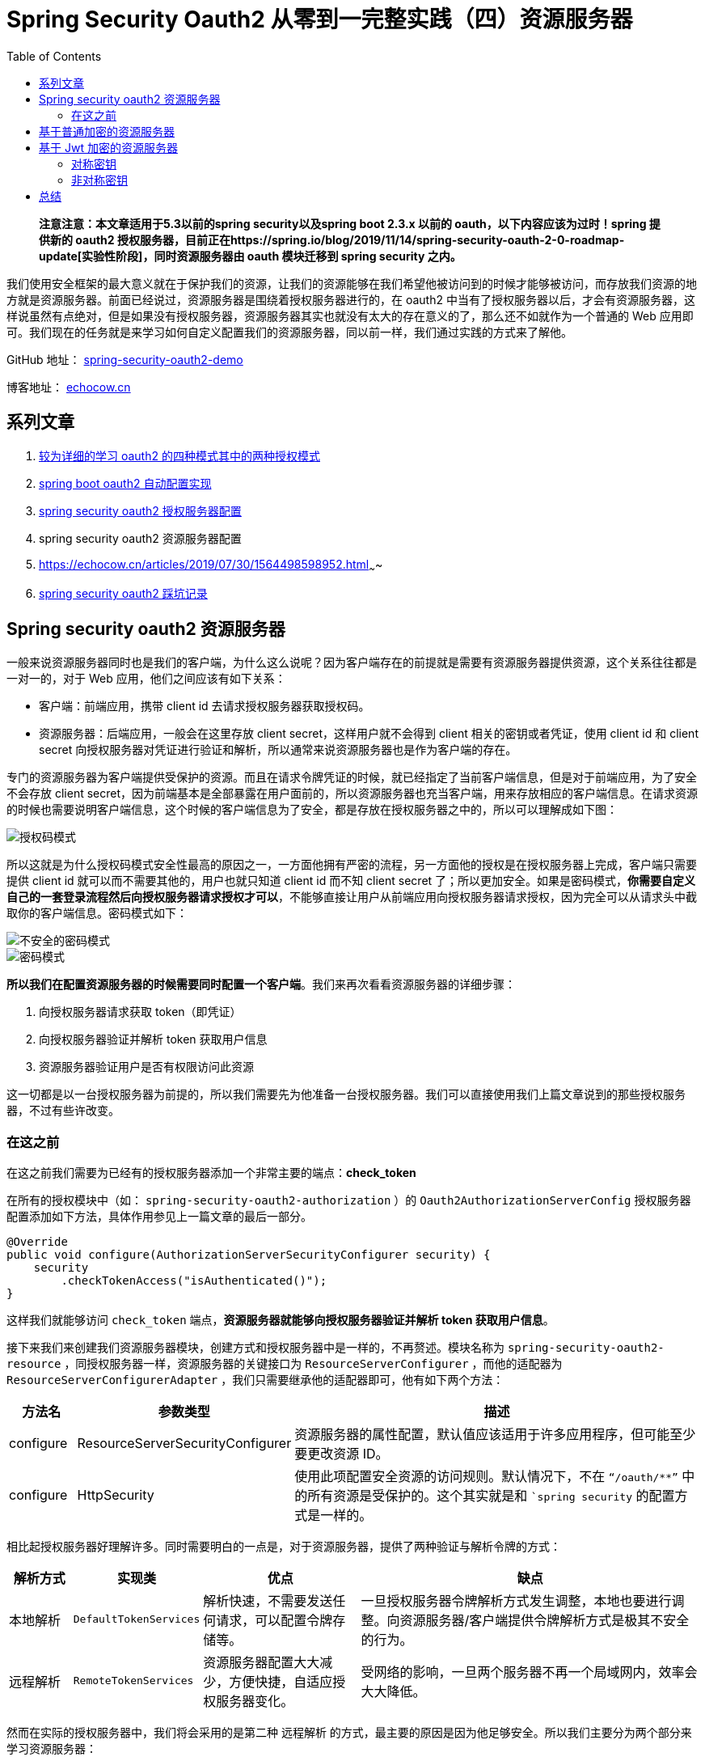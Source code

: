 = Spring Security Oauth2 从零到一完整实践（四）资源服务器
:page-description: Spring Security Oauth2 从零到一完整实践（四）资源服务器
:page-category: spring
:page-image: https://img.hacpai.com/bing/20180622.jpg?imageView2/1/w/960/h/540/interlace/1/q/100
:page-href: /articles/2019/07/20/1563611848587.html
:page-created: 1577676880995
:page-modified: 1587795981289
:toc:

____
*注意注意：本文章适用于5.3以前的spring security以及spring boot 2.3.x
以前的 oauth，以下内容应该为过时！spring 提供新的 oauth2
授权服务器，目前正在https://spring.io/blog/2019/11/14/spring-security-oauth-2-0-roadmap-update[实验性阶段]，同时资源服务器由
oauth 模块迁移到 spring security 之内。*
____

我们使用安全框架的最大意义就在于保护我们的资源，让我们的资源能够在我们希望他被访问到的时候才能够被访问，而存放我们资源的地方就是资源服务器。前面已经说过，资源服务器是围绕着授权服务器进行的，在
oauth2
中当有了授权服务器以后，才会有资源服务器，这样说虽然有点绝对，但是如果没有授权服务器，资源服务器其实也就没有太大的存在意义的了，那么还不如就作为一个普通的
Web
应用即可。我们现在的任务就是来学习如何自定义配置我们的资源服务器，同以前一样，我们通过实践的方式来了解他。

====
GitHub 地址： https://github.com/lizhongyue248/spring-security-oauth2-demo[spring-security-oauth2-demo]

博客地址： https://echocow.cn[echocow.cn]
====

== 系列文章

[arabic]
. https://echocow.cn/articles/2019/07/14/1563082088646.html[较为详细的学习
oauth2 的四种模式其中的两种授权模式]
. https://echocow.cn/articles/2019/07/14/1563082247386.html[spring boot
oauth2 自动配置实现]
. https://echocow.cn/articles/2019/07/14/1563096109754.html[spring
security oauth2 授权服务器配置]
. spring security oauth2 资源服务器配置
. https://echocow.cn/articles/2019/07/30/1564498598952.html[spring
security oauth2 自定义授权模式（手机、邮箱等）]~~~~
. https://echocow.cn/articles/2020/01/20/1579503807596.html[spring
security oauth2 踩坑记录]

== Spring security oauth2 资源服务器

一般来说资源服务器同时也是我们的客户端，为什么这么说呢？因为客户端存在的前提就是需要有资源服务器提供资源，这个关系往往都是一对一的，对于
Web 应用，他们之间应该有如下关系：

* 客户端：前端应用，携带 client id 去请求授权服务器获取授权码。
* 资源服务器：后端应用，一般会在这里存放 client
secret，这样用户就不会得到 client 相关的密钥或者凭证，使用 client id 和
client secret
向授权服务器对凭证进行验证和解析，所以通常来说资源服务器也是作为客户端的存在。

专门的资源服务器为客户端提供受保护的资源。而且在请求令牌凭证的时候，就已经指定了当前客户端信息，但是对于前端应用，为了安全不会存放
client
secret，因为前端基本是全部暴露在用户面前的，所以资源服务器也充当客户端，用来存放相应的客户端信息。在请求资源的时候也需要说明客户端信息，这个时候的客户端信息为了安全，都是存放在授权服务器之中的，所以可以理解成如下图：

image::https://resources.echocow.cn/file/2019/07/14/%E6%B7%B1%E5%BA%A6%E6%88%AA%E5%9B%BE_%E9%80%89%E6%8B%A9%E5%8C%BA%E5%9F%9F_20190718170329.png[授权码模式]

所以这就是为什么授权码模式安全性最高的原因之一，一方面他拥有严密的流程，另一方面他的授权是在授权服务器上完成，客户端只需要提供
client id 就可以而不需要其他的，用户也就只知道 client id 而不知 client
secret
了；所以更加安全。如果是密码模式，*你需要自定义自己的一套登录流程然后向授权服务器请求授权才可以*，不能够直接让用户从前端应用向授权服务器请求授权，因为完全可以从请求头中截取你的客户端信息。密码模式如下：

image::https://resources.echocow.cn/file/2019/07/18/%E6%B7%B1%E5%BA%A6%E6%88%AA%E5%9B%BE_%E9%80%89%E6%8B%A9%E5%8C%BA%E5%9F%9F_20190718174912.png[不安全的密码模式]

image::https://resources.echocow.cn/%E6%B7%B1%E5%BA%A6%E6%88%AA%E5%9B%BE_%E9%80%89%E6%8B%A9%E5%8C%BA%E5%9F%9F_20190718175533.png[密码模式]

*所以我们在配置资源服务器的时候需要同时配置一个客户端*。我们来再次看看资源服务器的详细步骤：

[arabic]
. 向授权服务器请求获取 token（即凭证）
. 向授权服务器验证并解析 token 获取用户信息
. 资源服务器验证用户是否有权限访问此资源

这一切都是以一台授权服务器为前提的，所以我们需要先为他准备一台授权服务器。我们可以直接使用我们上篇文章说到的那些授权服务器，不过有些许改变。

=== 在这之前

在这之前我们需要为已经有的授权服务器添加一个非常主要的端点：*check_token*

在所有的授权模块中（如： `spring-security-oauth2-authorization` ）的
`Oauth2AuthorizationServerConfig`
授权服务器配置添加如下方法，具体作用参见上一篇文章的最后一部分。

[source,java]
----
@Override
public void configure(AuthorizationServerSecurityConfigurer security) {
    security
        .checkTokenAccess("isAuthenticated()");
}
----

这样我们就能够访问 `check_token`
端点，*资源服务器就能够向授权服务器验证并解析 token 获取用户信息*。

接下来我们来创建我们资源服务器模块，创建方式和授权服务器中是一样的，不再赘述。模块名称为
`spring-security-oauth2-resource`
，同授权服务器一样，资源服务器的关键接口为 `ResourceServerConfigurer`
，而他的适配器为 `ResourceServerConfigurerAdapter`
，我们只需要继承他的适配器即可，他有如下两个方法：

[width="100%",cols="10%,15%,75%",options="header",]
|===
|方法名 |参数类型 |描述
|configure |ResourceServerSecurityConfigurer
|资源服务器的属性配置，默认值应该适用于许多应用程序，但可能至少要更改资源
ID。

|configure |HttpSecurity
|使用此项配置安全资源的访问规则。默认情况下，不在 `“/oauth/**”`
中的所有资源是受保护的。这个其实就是和 ``spring security`
的配置方式是一样的。
|===

相比起授权服务器好理解许多。同时需要明白的一点是，对于资源服务器，提供了两种验证与解析令牌的方式：

[width="100%",cols="10%,10%,25%,55%",options="header",]
|===
|解析方式 |实现类 |优点 |缺点
|本地解析 |`DefaultTokenServices`
|解析快速，不需要发送任何请求，可以配置令牌存储等。
|一旦授权服务器令牌解析方式发生调整，本地也要进行调整。向资源服务器/客户端提供令牌解析方式是极其不安全的行为。

|远程解析 |`RemoteTokenServices`
|资源服务器配置大大减少，方便快捷，自适应授权服务器变化。
|受网络的影响，一旦两个服务器不再一个局域网内，效率会大大降低。
|===

然而在实际的授权服务器中，我们将会采用的是第二种 远程解析
的方式，最主要的原因是因为他足够安全。所以我们主要分为两个部分来学习资源服务器：

[arabic]
. 基于普通加密的资源服务器
. 基于 jwt 加密的资源服务器

== 基于普通加密的资源服务器

____
对应的授权服务器模块为：spring-security-oauth2-authorization

对应的资源服务器模块为：spring-security-oauth2-resource
____

授权服务器需添加 check_token 端点支持。

资源服务器依赖如下：

[source,xml]
----
<dependencies>
        <dependency>
            <groupId>org.springframework.boot</groupId>
            <artifactId>spring-boot-starter-security</artifactId>
        </dependency>
        <dependency>
            <groupId>org.springframework.security.oauth.boot</groupId>
            <artifactId>spring-security-oauth2-autoconfigure</artifactId>
            <version>${spring.boot.version}</version>
        </dependency>
    </dependencies>
----

我们先创建一个启动类如下：

[source,java]
----
@SpringBootApplication
public class ResourceApplication {
    public static void main(String[] args) {
        SpringApplication.run(ResourceApplication.class, args);
    }
}
----

而作为资源服务器，我们肯定是需要准备一个受保护的资源的，所以我们创建一个
`controller` 如下：

[source,java]
----
@RestController
@RequestMapping("/auth")
public class OauthController {

    /**
     * 获取当前登录的用户信息
     *
     * @param principal 用户信息
     * @return http 响应
     */
    @GetMapping("/me")
    public HttpEntity<?> oauthMe(Principal principal) {
        return ResponseEntity.ok(principal);
    }

}
----

同授权服务器一样，资源服务器的关键接口为 `ResourceServerConfigurer`
，而他的适配器为 `ResourceServerConfigurerAdapter`
，我们只需要继承他的适配器即可，如下：

[source,java]
----
@Configuration
@EnableResourceServer
public class Oauth2ResourceServerConfig extends ResourceServerConfigurerAdapter {

    @Override
    public void configure(ResourceServerSecurityConfigurer resources) throws Exception {
        // 设置资源服务器的 id
        resources.resourceId("oauth2");
    }

}
----

最后来添加我们的配置文件 `application.yml` ，分别指定了如下参数：

* 资源服务器的启动端口在 `9000`
* 资源服务器检查和解析用户信息的路径在
`http://localhost:8000/oauth/check_token`
* 客户端获取令牌的位置 `http://localhost:8000/oauth/token`
* 客户端信息

如下：

[source,yml]
----
server:
  port: 9000

security:
  oauth2:
    resource:
      token-info-uri: http://localhost:8000/oauth/check_token
    client:
      access-token-uri: http://localhost:8000/oauth/token
      client-id: oauth2
      client-secret: oauth2 # 这里必须是加密前的密钥
      grant-type: authorization_code,password,refresh_token
      scope: all
----

____
*Q：在授权服务器中，我们继承了`AuthorizationServerConfigurerAdapter`
并注入之后，在配置文件中的配置就不会自动生效了，在授权服务器之中同理，那么我们为什么还要配置
`token-info-uri` 呢？*

A：主要原因是因为 `token-info-uri`
不仅是在资源服务器中使用的。我们资源服务器在向授权服务器发送请求的时候需要一个
`RestTemplate` (具体作用请自行百度)，而 `spring oauth2` 将创建的这个
`RestTemplate` 存放在了
`org.springframework.security.oauth2.provider.token.RemoteTokenServices`
内，在这里又使用了 `token-info-uri` ，具体源码见
`org.springframework.boot.autoconfigure.security.oauth2.resource.ResourceServerTokenServicesConfiguration`
如下：

可以看到他创建的时候又使用了我们的 `token-info-uri`
，所以这里我们配置出来的是为了配置这个自动的远程服务，我们用来发送的请求都是它来完成的。
____

____
*Q：上一步的源码中看到了给他设置了 客户端 id 和
客户端密钥，但是在资源服务器的配置中我们并没有配置，而是配置的是 client
客户端的配置，他怎么设置进去的呢？*

A：我们还是从源码说起，直接上图：

可以看到是有这两个属性的，但是使用 `@JsonIgnore` 进行忽视了，同时没有
`set`
方法，所以我们无法设置，那么它是来自于哪里呢？那就只有构造函数了，在哪儿设置的呢？源码如下：

可以看到注入了 `client` 的配置文件然后直接把 `id` 和 `secret`
使用构造方法放进去了，所以我们配置 `client` 就可以了 ～！
____

所以我们现在的目录结构应该如下：

image::https://resources.echocow.cn/file/2019/07/18/%E6%B7%B1%E5%BA%A6%E6%88%AA%E5%9B%BE_plasmashell_20190720135426.png[files]

我们启动测试一下，启动两个项目，

我们直接访问一下受保护的资源看看：

image::https://resources.echocow.cn/file/2019/07/18/%E6%B7%B1%E5%BA%A6%E6%88%AA%E5%9B%BE_plasmashell_20190720140745.png[get]

401 未授权，我们需要提供相应的授权凭证。

我们现在要获取凭证，也就是
token，第一步要先去获取授权码，获取授权码的过程是在授权服务器中完成的，访问如下路径：localhost:8000/oauth/authorize?response_type=code&client_id=oauth2&redirect_uri=http://example.com&scope=all

然后登录授权流程就不截图啦，和授权服务器是一样的，这个过程你应该要注意的是
url ，他一直在的是 `8000` 端口的服务器上，最后取到授权码：

image::https://resources.echocow.cn/file/2019/07/18/%E6%B7%B1%E5%BA%A6%E6%88%AA%E5%9B%BE_plasmashell_20190720140224.png[code]

携带授权码去获取 token

____
*注意：在实际应用中，回调地址应该自动接收获取到授权码然后发送给资源服务器，资源服务器请求授权服务器获取
token，这个过程应该要在资源服务器完成，对用户不可见*。
____

image::https://resources.echocow.cn/file/2019/07/18/%E6%B7%B1%E5%BA%A6%E6%88%AA%E5%9B%BE_plasmashell_20190720140237.png[token]

然后携带 token 去请求我们的资源服务器资源

image::https://resources.echocow.cn/file/2019/07/18/%E6%B7%B1%E5%BA%A6%E6%88%AA%E5%9B%BE_plasmashell_20190720140334.png[token]

这样我们就请求到了具体的数据啦，这就是使用了远程的方式，变得非常简单！不需要配置任何
token 相关的东西 ～

== 基于 Jwt 加密的资源服务器

____
对应的授权服务器模块为：spring-security-oauth2-authorization-jwt

对应的资源服务器模块为：spring-security-oauth2-resource-jwt
____

*同样，在授权服务器中我们要添加 check_token 端点的访问权限。*

我们先来初始化我们的项目，其实就是把上一个的复制过来即可 =-=
不过对于资源的 id 改成了从配置文件读取，配置文件如下：

[source,yml]
----
server:
  port: 9000

security:
  oauth2:
    resource:
      token-info-uri: http://localhost:8000/oauth/check_token
      id: oauth2
    client:
      access-token-uri: http://localhost:8000/oauth/token
      client-id: oauth2
      client-secret: oauth2
      grant-type: authorization_code,password,refresh_token
      scope: all
----

最终项目结构如下：

image::https://resources.echocow.cn/file/2019/07/18/%E6%B7%B1%E5%BA%A6%E6%88%AA%E5%9B%BE_plasmashell_20190720150340.png[config]

而同样，对于 jwt
有两种，分别是对称密钥加密以及非对称密钥加密，我们也要一个一个来。

=== 对称密钥

我们首先改一下授权服务器使用对称密钥加密，
`Oauth2AuthorizationServerConfig` 如下：

[source,java]
----
/**
 * 令牌转换器，非/对称密钥加密
 *
 * @return JwtAccessTokenConverter
 */
@Bean
public JwtAccessTokenConverter jwtAccessTokenConverter() {
    JwtAccessTokenConverter converter = new JwtAccessTokenConverter();
    //  对称密钥加密
    converter.setSigningKey("oauth2");
    //  非对称密钥加密
    //  KeyStoreKeyFactory keyStoreKeyFactory = new KeyStoreKeyFactory(
    //          new ClassPathResource("oauth2.jks"), "123456".toCharArray());
    //  converter.setKeyPair(keyStoreKeyFactory.getKeyPair("oauth2"));
    return converter;
}
----

对于 jwt 有两种配置方式

[arabic]
. 自动配置
. 手动配置

自动配置很简单，配置文件添加：

[source,yml]
----
security:
  oauth2:
    resource:
      jwt:
        key-value: oauth2
----

就可以了。

对于手动配置，也很简单，添加如下 bean 然后配置进去即可

配置一个本地的令牌转化器，如下：

[source,java]
----
@Bean
public JwtAccessTokenConverter jwtAccessTokenConverter() {
    JwtAccessTokenConverter converter = new JwtAccessTokenConverter();
    converter.setSigningKey("oauth2");
    return converter;
}
----

然后将它配置进去

[source,java]
----
/**
 * 远程服务
 */
private @NonNull RemoteTokenServices remoteTokenServices;

/**
 * 配置文件
 */
private @NonNull ResourceServerProperties resourceServerProperties;

@Override
public void configure(ResourceServerSecurityConfigurer resources) throws Exception {
    remoteTokenServices.setAccessTokenConverter(jwtAccessTokenConverter());
    // 设置资源服务器的 id,从配置文件中读取
    resources.resourceId(resourceServerProperties.getResourceId())
        .tokenServices(remoteTokenServices);
}
----

截图如下：

image::https://resources.echocow.cn/file/2019/07/18/%E6%B7%B1%E5%BA%A6%E6%88%AA%E5%9B%BE_plasmashell_20190720152104.png[next]

然后我们测试一下，使用密码模式请求 token：

image::https://resources.echocow.cn/file/2019/07/18/%E6%B7%B1%E5%BA%A6%E6%88%AA%E5%9B%BE_plasmashell_20190720152151.png[get]

image::https://resources.echocow.cn/file/2019/07/18/%E6%B7%B1%E5%BA%A6%E6%88%AA%E5%9B%BE_plasmashell_20190720152156.png[get]

这样就成功了。

=== 非对称密钥

我们首先改一下授权服务器使用非对称密钥加密，
`Oauth2AuthorizationServerConfig` 如下：

[source,java]
----
/**
 * 令牌转换器，非/对称密钥加密
 *
 * @return JwtAccessTokenConverter
 */
@Bean
public JwtAccessTokenConverter jwtAccessTokenConverter() {
    JwtAccessTokenConverter converter = new JwtAccessTokenConverter();
    //  对称密钥加密
    //  converter.setSigningKey("oauth2");
    //  非对称密钥加密
    KeyStoreKeyFactory keyStoreKeyFactory = new KeyStoreKeyFactory(
        new ClassPathResource("oauth2.jks"), "123456".toCharArray());
    converter.setKeyPair(keyStoreKeyFactory.getKeyPair("oauth2"));
    return converter;
}

/**
 * 资源服务器所需，后面会讲
 * 具体作用见本系列的第二篇文章授权服务器最后一部分
 * 具体原因见本系列的第三篇文章资源服务器
 *
 * @param security security
 */
@Override
public void configure(AuthorizationServerSecurityConfigurer security) {
    security
        // 能够验证和解析 token
        .checkTokenAccess("isAuthenticated()")
        // 能够访问我们的公钥
        .tokenKeyAccess("isAuthenticated()");
}
----

这里我们需要 `tokenKeyAccess("isAuthenticated()")` 能够访问
`/oauth/token_key` 端点，启动授权服务器可以直接通过浏览器访问
http://localhost:8000/oauth/token_key

image::https://resources.echocow.cn/file/2019/07/18/%E6%B7%B1%E5%BA%A6%E6%88%AA%E5%9B%BE_plasmashell_20190720154348.png[key]

对于资源服务器，我们需要授权服务器提供给我们公钥，我们能够通过请求获取到授权服务器的
公钥了，有两种方式获取公钥：

[arabic]
. 授权服务器下发，本地存储，本地读取
. 直接从授权服务器请求获取

当然，我们也有两种方式

[arabic]
. 自动配置
. 手动配置

自动配置就是添加配置文件即可：

[source,yml]
----
server:
  port: 9000

security:
  oauth2:
    resource:
      token-info-uri: http://localhost:8000/oauth/check_token
      id: oauth2
      jwt:
        key-uri: http://localhost:8000/oauth/token_key
        # 如果没有配置这项，会自动联网获取
        key-value: |
          -----BEGIN PUBLIC KEY-----
          MIIBIjANBgkqhkiG9w0BAQEFAAOCAQ8AMIIBCgKCAQEAiNMiywFLjao8P86kkhwu
          49Ycys35RRZaKgqZ6JNtbgFq5dCA2kBtdArhm2GS2zplOyPGDlog3r9Ka2jA33Pf
          A9vl60zq1oI1AAAd8CLnyTvIekCnpwaGeBfYFv++LwhWPPT617XVhmF46c25F29t
          tMnGuzHzqKprysgdfBaIXUKZkMeVudGSLPgR0RjZvcM8MMs1cZ1rAISRgIT/D1RL
          Do/HhQkKOvhW2IrQgrqrgu+R/V+7AqS6dz/YAdroYpcBoXKSai+HtZ6yTDxrWdxh
          pbaTCvW2M/IObYVZaHpdOYNTufOzR6+w4SXagT++OopWEQ8w1vLKQzHk+uTrBfzQ
          kQIDAQAB
          -----END PUBLIC KEY-----
    client:
      access-token-uri: http://localhost:8000/oauth/token
      client-id: oauth2
      client-secret: oauth2
      grant-type: authorization_code,password,refresh_token
      scope: all
----

手动配置比较麻烦。。。配置如下：

[source,java]
----
@Override
    public void configure(ResourceServerSecurityConfigurer resources) {
        resources.resourceId(resourceServerProperties.getResourceId())
                .tokenServices(tokenServices());
    }

    @Bean
    public TokenStore tokenStore() {
        return new JwtTokenStore(jwtAccessTokenConverter());
    }

    @Bean
    public JwtAccessTokenConverter jwtAccessTokenConverter() {
        JwtAccessTokenConverter converter = new JwtAccessTokenConverter();
        converter.setVerifierKey(getPubKey());
        return converter;
    }

    @Bean
    @Primary
    public DefaultTokenServices tokenServices() {
        DefaultTokenServices defaultTokenServices = new DefaultTokenServices();
        defaultTokenServices.setTokenStore(tokenStore());
        return defaultTokenServices;
    }

    private String getPubKey() {
       return StringUtils.isEmpty(resourceServerProperties.getJwt().getKeyValue())
               ? getKeyFromAuthorizationServer()
               : resourceServerProperties.getJwt().getKeyValue();
    }

    private String getKeyFromAuthorizationServer() {
        ObjectMapper objectMapper = new ObjectMapper();
        HttpHeaders httpHeaders = new HttpHeaders();
        httpHeaders.add("Authorization", encodeClient());
        HttpEntity<String> requestEntity = new HttpEntity<>(null, httpHeaders);
        String pubKey = new RestTemplate()
                .getForObject(resourceServerProperties.getJwt().getKeyUri(), String.class, requestEntity);
        try {
            Map map = objectMapper.readValue(pubKey, Map.class);
            System.out.println("联网公钥");
            return map.get("value").toString();
        } catch (IOException e) {
            e.printStackTrace();
        }
        return null;
    }

    private String encodeClient() {
        return "Basic " + Base64.getEncoder().encodeToString((resourceServerProperties.getClientId()
                + ":" + resourceServerProperties.getClientSecret()).getBytes());
    }
----

示例里面没有写，我写在了另外一个示例项目里面，参见
https://github.com/gzmuSoft/resource-server[资源服务器示例]。

测试就不测试了。。。效果一样的。。好累了的说。

== 总结

资源服务器简单太多拉，因为需要做的复杂操作都在授权服务器上去做了，所以资源服务器其实事情没多少，但是里面的自动配置还是帮我们完成了很多事情。简单太多了，接下来就涉及到源码的一些东西了，这次拖了一周才写完，主要是要写开题报告，而且云顶之亦真香哈哈哈。

